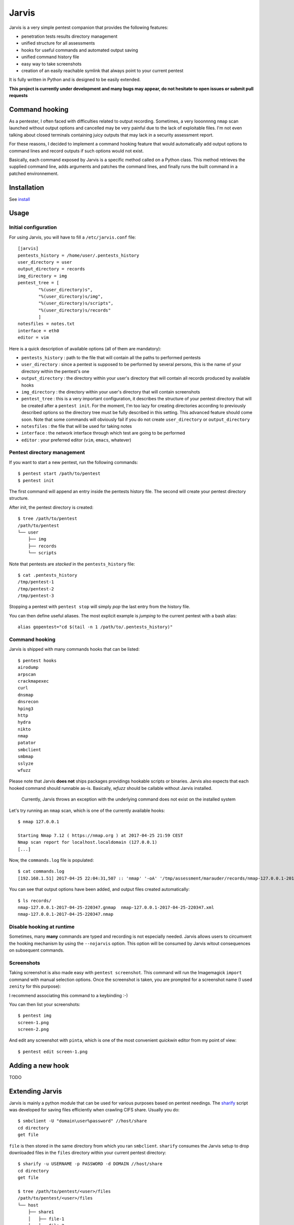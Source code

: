 .. These are the Travis-CI and Coveralls badges for your repository. Replace
   your *github_repository* and uncomment these lines by removing the leading
   two dots.

.. .. image:: https://travis-ci.org/*github_repository*.svg?branch=master
    :target: https://travis-ci.org/*github_repository*

.. .. image:: https://coveralls.io/repos/github/*github_repository*/badge.svg?branch=master
    :target: https://coveralls.io/github/*github_repository*?branch=master


======
Jarvis
======

Jarvis is a very simple pentest companion that provides the following features:

* penetration tests results directory management
* unified structure for all assessments
* hooks for useful commands and automated output saving
* unified command history file
* easy way to take screenshots
* creation of an easily reachable symlink that always point to your current pentest

It is fully written in Python and is designed to be easily extended.

**This project is currently under development and many bugs may appear, do not hesitate to open issues or submit pull requests**

Command hooking
===============

As a pentester, I often faced with difficulties related to output recording. Sometimes, a very looonnnng ``nmap`` scan launched without output options and cancelled may be very painful due to the lack of exploitable files. I'm not even talking about closed terminals containing juicy outputs that may lack in a security assessment report.

For these reasons, I decided to implement a command hooking feature that would automatically add output options to command lines and record outputs if such options would not exist.

Basically, each command exposed by Jarvis is a specific method called on a Python class. This method retrieves the supplied command line, adds arguments and patches the command lines, and finally runs the built command in a patched environnement.


Installation
============

See `install`_

.. _install: INSTALL.rst


Usage
=====

Initial configuration
---------------------

For using Jarvis, you will have to fill a ``/etc/jarvis.conf`` file::

	[jarvis]
	pentests_history = /home/user/.pentests_history
	user_directory = user
	output_directory = records
	img_directory = img
	pentest_tree = [
		"%(user_directory)s",
		"%(user_directory)s/img",
		"%(user_directory)s/scripts",
		"%(user_directory)s/records"
		]
	notesfiles = notes.txt
	interface = eth0
	editor = vim

Here is a quick description of available options (all of them are mandatory):

* ``pentests_history`` : path to the file that will contain all the paths to performed pentests
* ``user_directory`` : since a pentest is supposed to be performed by several persons, this is the name of your directory within the pentest's one
* ``output_directory`` : the directory within your user's directory that will contain all records produced by available hooks
* ``img_directory`` : the directory within your user's directory that will contain screenshots
* ``pentest_tree`` : this is a very important configuration, it describes the structure of your pentest directory that will be created after a ``pentest init``. For the moment, I'm too lazy for creating directories according to previously described options so the directory tree must be fully described in this setting. This advanced feature should come soon. Note that some commands will obviously fail if you do not create ``user_directory`` or ``output_directory``
* ``notesfiles`` : the file that will be used for taking notes
* ``interface`` : the network interface through which test are going to be performed
* ``editor`` : your preferred editor (``vim``, ``emacs``, whatever)

Pentest directory management
----------------------------

If you want to start a new pentest, run the following commands::

	$ pentest start /path/to/pentest
	$ pentest init

The first command will append an entry inside the pentests history file. The second will create your pentest directory structure.

After init, the pentest directory is created::

	$ tree /path/to/pentest
	/path/to/pentest
	└── user
	    ├── img
	    ├── records
	    └── scripts

Note that pentests are *stacked* in the ``pentests_history`` file::

	$ cat .pentests_history 
	/tmp/pentest-1
	/tmp/pentest-2
	/tmp/pentest-3

Stopping a pentest with ``pentest stop`` will simply *pop* the last entry from the history file.

You can then define useful aliases. The most explicit example is *jumping* to the current pentest with a bash alias::

	alias gopentest="cd $(tail -n 1 /path/to/.pentests_history)"


Command hooking
---------------

Jarvis is shipped with many commands hooks that can be listed::

	$ pentest hooks
	airodump
	arpscan
	crackmapexec
	curl
	dnsmap
	dnsrecon
	hping3
	http
	hydra
	nikto
	nmap
	patator
	smbclient
	smbmap
	sslyze
	wfuzz

Please note that Jarvis **does not** ships packages providings hookable scripts or binaries. Jarvis also expects that each hooked command should runnable as-is. Basically, *wfuzz* should be callable without Jarvis installed.

	Currently, Jarvis throws an exception with the underlying command does not exist on the installed system

Let's try running an ``nmap`` scan, which is one of the currently available hooks::

	$ nmap 127.0.0.1

	Starting Nmap 7.12 ( https://nmap.org ) at 2017-04-25 21:59 CEST
	Nmap scan report for localhost.localdomain (127.0.0.1)
	[...]

Now, the ``commands.log`` file is populated::

	$ cat commands.log 
	[192.168.1.51] 2017-04-25 22:04:31,507 :: 'nmap' '-oA' '/tmp/assessment/marauder/records/nmap-127.0.0.1-2017-04-25-220431' '127.0.0.1'

You can see that output options have been added, and output files created automatically::

	$ ls records/
	nmap-127.0.0.1-2017-04-25-220347.gnmap  nmap-127.0.0.1-2017-04-25-220347.xml
	nmap-127.0.0.1-2017-04-25-220347.nmap

Disable hooking at runtime
--------------------------

Sometimes, many **many** commands are typed and recording is not especially needed. Jarvis allows users to circumvent the hooking mechanism by using the ``--nojarvis`` option. This option will be consumed by Jarvis witout consequences on subsequent commands.

Screenshots
-----------

Taking screenshot is also made easy with ``pentest screenshot``. This command will run the Imagemagick ``import`` command with manual selection options. Once the screenshot is taken, you are prompted for a screenshot name (I used ``zenity`` for this purpose):

.. image:: doc/screenshot.png

I recommend associating this command to a keybinding :-)

You can then list your screenshots::

	$ pentest img
	screen-1.png
	screen-2.png
	
And edit any screenshot with ``pinta``, which is one of the most convenient *quickwin* editor from my point of view::

	$ pentest edit screen-1.png

Adding a new hook
=================

TODO

Extending Jarvis
================

Jarvis is mainly a python module that can be used for various purposes based on pentest needings. The `sharify`_ script was developed for saving files efficiently when crawling CIFS share. Usually you do::

	$ smbclient -U "domain\user%password" //host/share
	cd directory
	get file

``file`` is then stored in the same directory from which you ran ``smbclient``. ``sharify`` consumes the Jarvis setup to drop downloaded files in the ``files`` directory within your current pentest directory::

	$ sharify -u USERNAME -p PASSWORD -d DOMAIN //host/share
	cd directory
	get file
	
	$ tree /path/to/pentest/<user>/files
	/path/to/pentest/<user>/files
	└── host
	    ├── share1
	    │   ├── file-1
	    │   └── file-2
	    └── share2
		├── file-1
		└── file-2	

.. _sharify: https://github.com/BastienFaure/jarvis/blob/master/tools/sharify
